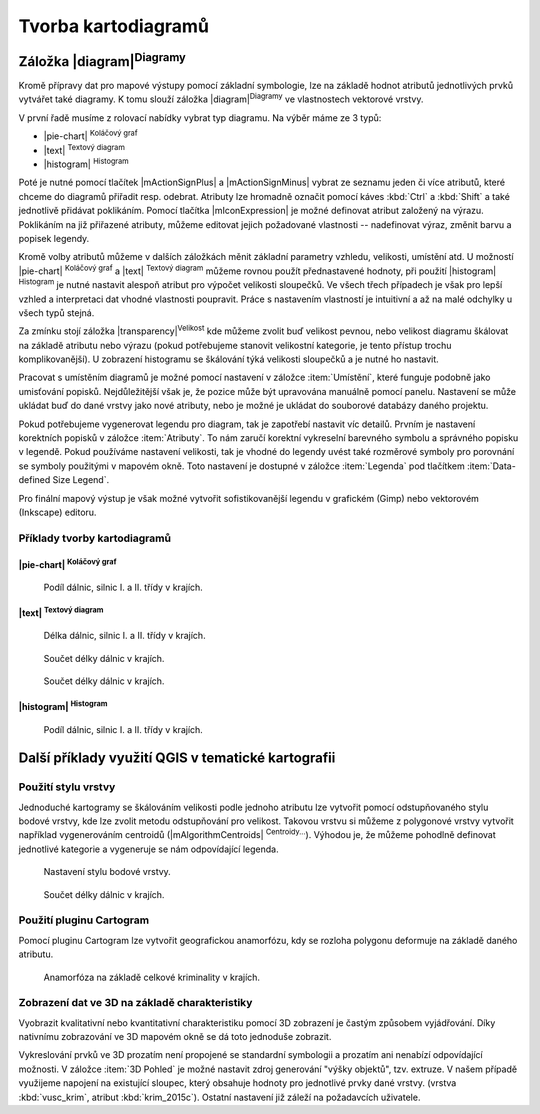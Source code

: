 .. |q2t| image:: ../images/icon/q2t.png
   :width: 1.5em


Tvorba kartodiagramů
--------------------
Záložka |diagram|:sup:`Diagramy`
================================
Kromě přípravy dat pro mapové výstupy pomocí základní symbologie, lze na
základě hodnot atributů jednotlivých prvků vytvářet také diagramy. K tomu
slouží záložka |diagram|:sup:`Diagramy` ve vlastnostech vektorové vrstvy.

.. figure:: images/diag_okno.png 
   :class: middle 
   :scale-latex: 40 

   Okno nastavení diagramů.

V první řadě musíme z rolovací nabídky vybrat typ diagramu. Na výběr máme ze 3
typů:

- |pie-chart| :sup:`Koláčový graf`
- |text| :sup:`Textový diagram`
- |histogram| :sup:`Histogram`

Poté je nutné pomocí tlačítek |mActionSignPlus| a |mActionSignMinus| vybrat ze
seznamu jeden či více atributů, které chceme do diagramů přiřadit resp.
odebrat. Atributy lze hromadně označit pomocí káves :kbd:`Ctrl` a :kbd:`Shift`
a také jednotlivě přidávat poklikáním. Pomocí tlačítka |mIconExpression| je
možné definovat atribut založený na výrazu. Poklikáním na již přiřazené
atributy, můžeme editovat jejich požadované vlastnosti -- nadefinovat výraz,
změnit barvu a popisek legendy.

.. figure:: images/diag_okno2.png 
   :class: middle 
   :scale-latex: 40 

   Výběr atributů zobrazovaných v diagramech.

Kromě volby atributů můžeme v dalších záložkách měnit základní parametry
vzhledu, velikosti, umístění atd. U možností |pie-chart| :sup:`Koláčový graf`
a |text| :sup:`Textový diagram` můžeme rovnou použít přednastavené hodnoty, při
použití |histogram| :sup:`Histogram` je nutné nastavit alespoň atribut pro
výpočet velikosti sloupečků. Ve všech třech případech je však pro lepší vzhled
a interpretaci dat vhodné vlastnosti poupravit. Práce s nastavením vlastností
je intuitivní a až na malé odchylky u všech typů stejná.

Za zmínku stojí záložka |transparency|:sup:`Velikost` kde můžeme zvolit buď
velikost pevnou, nebo velikost diagramu škálovat na základě atributu nebo
výrazu (pokud potřebujeme stanovit velikostní kategorie, je tento přístup
trochu komplikovanější). U zobrazení histogramu se škálování týká velikosti
sloupečků a je nutné ho nastavit.

.. figure:: images/diag_velik.png 
   :class: middle 
   :scale-latex: 40 

   Nastavení velikosti diagramů.
   
Pracovat s umístěním diagramů je možné pomocí nastavení v záložce
:item:`Umístění`, které funguje podobně jako umisťování popisků.
Nejdůležitější však je, že pozice může být upravována manuálně pomocí panelu.
Nastavení se může ukládat buď do dané vrstvy jako nové atributy, nebo je možné
je ukládat do souborové databázy daného projektu.


.. figure:: images/diag_position.png 
   :class: middle 
   :scale-latex: 40 

   Nastavení umísťování diagramů.
   
.. figure:: images/diag_move.png 
   :class: small 
   :scale-latex: 20 

   Nástroje pro interaktivní umísťování popisků.
     
Pokud potřebujeme vygenerovat legendu pro diagram, tak je zapotřebí nastavit
víc detailů. Prvním je nastavení korektních popisků v záložce :item:`Atributy`.
To nám zaručí korektní vykreselní barevného symbolu a správného popisku v
legendě.
Pokud používáme nastavení velikosti, tak je vhodné do legendy uvést také
rozměrové symboly pro porovnání se symboly použitými v mapovém okně.
Toto nastavení je dostupné  v záložce :item:`Legenda` pod tlačítkem
:item:`Data-defined Size Legend`.

.. figure:: images/diag_size_legend.png 
   :class: small 
   :scale-latex: 40 

   Nastavení legendy velikosti symbolů grafu pro mapový výstup. 

Pro finální mapový výstup je však možné vytvořit sofistikovanější legendu v
grafickém (Gimp) nebo vektorovém (Inkscape) editoru.

.. figure:: images/diag_legend.png 
   :class: small 
   :scale-latex: 40 

   Automaticky generovaná legenda s definicí velikosti.

Příklady tvorby kartodiagramů
^^^^^^^^^^^^^^^^^^^^^^^^^^^^^
|pie-chart| :sup:`Koláčový graf`
********************************

.. figure:: images/diag_pie.png
   :class: middle
        
   Podíl dálnic, silnic I. a II. třídy v krajích.

|text| :sup:`Textový diagram`
*****************************

.. figure:: images/diag_text.png
   :class: middle
        
   Délka dálnic, silnic I. a II. třídy v krajích.


.. figure:: images/diag_text2.png
   :class: middle
        
   Součet délky dálnic v krajích.

.. figure:: images/diag_text3.png
   :class: middle
        
   Součet délky dálnic v krajích.


|histogram| :sup:`Histogram`
****************************

.. figure:: images/diag_hist.png
   :class: middle
        
   Podíl dálnic, silnic I. a II. třídy v krajích.

Další příklady využití QGIS v tematické kartografii
===================================================
Použití stylu vrstvy
^^^^^^^^^^^^^^^^^^^^
Jednoduché kartogramy se škálováním velikosti podle jednoho atributu lze
vytvořit pomocí odstupňovaného stylu bodové vrstvy, kde lze zvolit metodu
odstupňování pro velikost. Takovou vrstvu si můžeme z polygonové vrstvy
vytvořit například vygenerováním centroidů (|mAlgorithmCentroids|
:sup:`Centroidy...`).
Výhodou je, že můžeme pohodlně definovat jednotlivé kategorie a vygeneruje
se nám odpovídající legenda.

.. figure:: images/diag_styl_okno.png
   :class: middle
        
   Nastavení stylu bodové vrstvy.

.. figure:: images/diag_styl.png
   :class: middle
        
   Součet délky dálnic v krajích.


Použití pluginu Cartogram
^^^^^^^^^^^^^^^^^^^^^^^^^
Pomocí pluginu Cartogram lze vytvořit geografickou anamorfózu, kdy se rozloha
polygonu deformuje na základě daného atributu.

.. figure:: images/diag_anamor.png
   :class: middle
        
   Anamorfóza na základě celkové kriminality v krajích.

Zobrazení dat ve 3D na základě charakteristiky
^^^^^^^^^^^^^^^^^^^^^^^^^^^^^^^^^^^^^^^^^^^^^^
Vyobrazit kvalitativní nebo kvantitativní charakteristiku pomocí 3D zobrazení
je častým způsobem vyjádřování. Díky nativnímu zobrazování ve 3D mapovém okně
se dá toto jednoduše zobrazit.

Vykreslování prvků ve 3D prozatím není propojené se standardní symbologii a
prozatím ani nenabízí odpovídající možnosti.
V záložce :item:`3D Pohled` je možné nastavit zdroj generování "výšky objektů",
tzv. extruze.
V našem případě využijeme napojení na existující sloupec, který obsahuje
hodnoty pro jednotlivé prvky dané vrstvy. (vrstva :kbd:`vusc_krim`, atribut 
:kbd:`krim_2015c`).
Ostatní nastavení již záleží na požadavcích uživatele.



